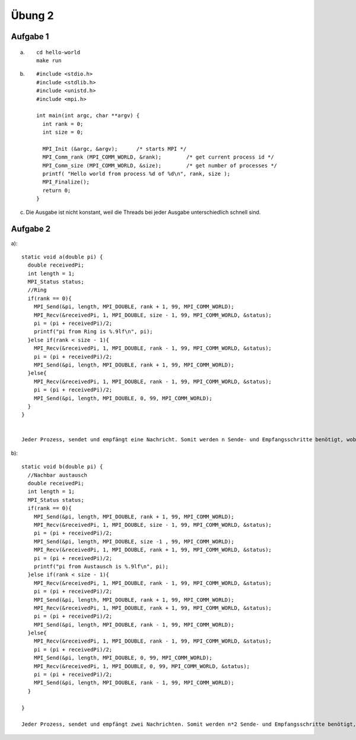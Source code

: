 =======
Übung 2
=======

Aufgabe 1
=========
a) ::

    cd hello-world
    make run

b) ::

    #include <stdio.h>
    #include <stdlib.h>
    #include <unistd.h>
    #include <mpi.h>

    int main(int argc, char **argv) {
      int rank = 0;
      int size = 0;

      MPI_Init (&argc, &argv);      /* starts MPI */
      MPI_Comm_rank (MPI_COMM_WORLD, &rank);        /* get current process id */
      MPI_Comm_size (MPI_COMM_WORLD, &size);        /* get number of processes */
      printf( "Hello world from process %d of %d\n", rank, size );
      MPI_Finalize();
      return 0;
    }

c)

  Die Ausgabe ist nicht konstant, weil die Threads bei jeder Ausgabe unterschiedlich schnell sind.

Aufgabe 2
=========
a)::

  static void a(double pi) {
    double receivedPi;
    int length = 1;
    MPI_Status status;
    //Ring
    if(rank == 0){
      MPI_Send(&pi, length, MPI_DOUBLE, rank + 1, 99, MPI_COMM_WORLD);
      MPI_Recv(&receivedPi, 1, MPI_DOUBLE, size - 1, 99, MPI_COMM_WORLD, &status);
      pi = (pi + receivedPi)/2;
      printf("pi from Ring is %.9lf\n", pi);
    }else if(rank < size - 1){
      MPI_Recv(&receivedPi, 1, MPI_DOUBLE, rank - 1, 99, MPI_COMM_WORLD, &status);
      pi = (pi + receivedPi)/2;
      MPI_Send(&pi, length, MPI_DOUBLE, rank + 1, 99, MPI_COMM_WORLD);
    }else{
      MPI_Recv(&receivedPi, 1, MPI_DOUBLE, rank - 1, 99, MPI_COMM_WORLD, &status);
      pi = (pi + receivedPi)/2;
      MPI_Send(&pi, length, MPI_DOUBLE, 0, 99, MPI_COMM_WORLD);
    }
  }


  Jeder Prozess, sendet und empfängt eine Nachricht. Somit werden n Sende- und Empfangsschritte benötigt, wobei n die Anzahl der Prozesse darstellt.

b)::

  static void b(double pi) {
    //Nachbar austausch
    double receivedPi;
    int length = 1;
    MPI_Status status;
    if(rank == 0){
      MPI_Send(&pi, length, MPI_DOUBLE, rank + 1, 99, MPI_COMM_WORLD);
      MPI_Recv(&receivedPi, 1, MPI_DOUBLE, size - 1, 99, MPI_COMM_WORLD, &status);
      pi = (pi + receivedPi)/2;
      MPI_Send(&pi, length, MPI_DOUBLE, size -1 , 99, MPI_COMM_WORLD);
      MPI_Recv(&receivedPi, 1, MPI_DOUBLE, rank + 1, 99, MPI_COMM_WORLD, &status);
      pi = (pi + receivedPi)/2;
      printf("pi from Austausch is %.9lf\n", pi);
    }else if(rank < size - 1){
      MPI_Recv(&receivedPi, 1, MPI_DOUBLE, rank - 1, 99, MPI_COMM_WORLD, &status);
      pi = (pi + receivedPi)/2;
      MPI_Send(&pi, length, MPI_DOUBLE, rank + 1, 99, MPI_COMM_WORLD);
      MPI_Recv(&receivedPi, 1, MPI_DOUBLE, rank + 1, 99, MPI_COMM_WORLD, &status);
      pi = (pi + receivedPi)/2;
      MPI_Send(&pi, length, MPI_DOUBLE, rank - 1, 99, MPI_COMM_WORLD);
    }else{
      MPI_Recv(&receivedPi, 1, MPI_DOUBLE, rank - 1, 99, MPI_COMM_WORLD, &status);
      pi = (pi + receivedPi)/2;
      MPI_Send(&pi, length, MPI_DOUBLE, 0, 99, MPI_COMM_WORLD);
      MPI_Recv(&receivedPi, 1, MPI_DOUBLE, 0, 99, MPI_COMM_WORLD, &status);
      pi = (pi + receivedPi)/2;
      MPI_Send(&pi, length, MPI_DOUBLE, rank - 1, 99, MPI_COMM_WORLD);
    }

  }

  Jeder Prozess, sendet und empfängt zwei Nachrichten. Somit werden n*2 Sende- und Empfangsschritte benötigt, wobei n die Anzahl der Prozesse darstellt.
